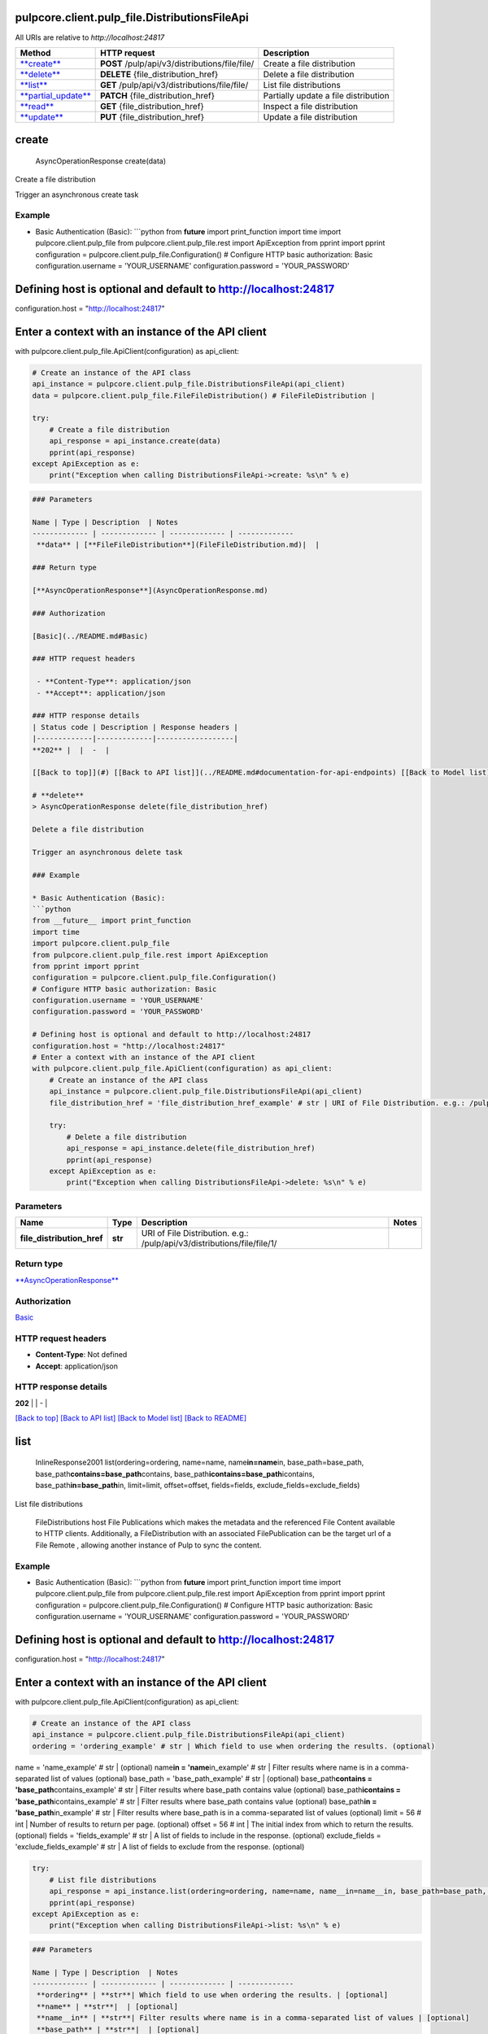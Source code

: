 
pulpcore.client.pulp_file.DistributionsFileApi
==============================================

All URIs are relative to *http://localhost:24817*

.. list-table::
   :header-rows: 1

   * - Method
     - HTTP request
     - Description
   * - `\ **create** <DistributionsFileApi.md#create>`_
     - **POST** /pulp/api/v3/distributions/file/file/
     - Create a file distribution
   * - `\ **delete** <DistributionsFileApi.md#delete>`_
     - **DELETE** {file_distribution_href}
     - Delete a file distribution
   * - `\ **list** <DistributionsFileApi.md#list>`_
     - **GET** /pulp/api/v3/distributions/file/file/
     - List file distributions
   * - `\ **partial_update** <DistributionsFileApi.md#partial_update>`_
     - **PATCH** {file_distribution_href}
     - Partially update a file distribution
   * - `\ **read** <DistributionsFileApi.md#read>`_
     - **GET** {file_distribution_href}
     - Inspect a file distribution
   * - `\ **update** <DistributionsFileApi.md#update>`_
     - **PUT** {file_distribution_href}
     - Update a file distribution


**create**
==============

..

   AsyncOperationResponse create(data)


Create a file distribution

Trigger an asynchronous create task

Example
^^^^^^^


* Basic Authentication (Basic):
  ```python
  from **future** import print_function
  import time
  import pulpcore.client.pulp_file
  from pulpcore.client.pulp_file.rest import ApiException
  from pprint import pprint
  configuration = pulpcore.client.pulp_file.Configuration()
  # Configure HTTP basic authorization: Basic
  configuration.username = 'YOUR_USERNAME'
  configuration.password = 'YOUR_PASSWORD'

Defining host is optional and default to http://localhost:24817
===============================================================

configuration.host = "http://localhost:24817"

Enter a context with an instance of the API client
==================================================

with pulpcore.client.pulp_file.ApiClient(configuration) as api_client:

.. code-block::

   # Create an instance of the API class
   api_instance = pulpcore.client.pulp_file.DistributionsFileApi(api_client)
   data = pulpcore.client.pulp_file.FileFileDistribution() # FileFileDistribution | 

   try:
       # Create a file distribution
       api_response = api_instance.create(data)
       pprint(api_response)
   except ApiException as e:
       print("Exception when calling DistributionsFileApi->create: %s\n" % e)

.. code-block::


   ### Parameters

   Name | Type | Description  | Notes
   ------------- | ------------- | ------------- | -------------
    **data** | [**FileFileDistribution**](FileFileDistribution.md)|  | 

   ### Return type

   [**AsyncOperationResponse**](AsyncOperationResponse.md)

   ### Authorization

   [Basic](../README.md#Basic)

   ### HTTP request headers

    - **Content-Type**: application/json
    - **Accept**: application/json

   ### HTTP response details
   | Status code | Description | Response headers |
   |-------------|-------------|------------------|
   **202** |  |  -  |

   [[Back to top]](#) [[Back to API list]](../README.md#documentation-for-api-endpoints) [[Back to Model list]](../README.md#documentation-for-models) [[Back to README]](../README.md)

   # **delete**
   > AsyncOperationResponse delete(file_distribution_href)

   Delete a file distribution

   Trigger an asynchronous delete task

   ### Example

   * Basic Authentication (Basic):
   ```python
   from __future__ import print_function
   import time
   import pulpcore.client.pulp_file
   from pulpcore.client.pulp_file.rest import ApiException
   from pprint import pprint
   configuration = pulpcore.client.pulp_file.Configuration()
   # Configure HTTP basic authorization: Basic
   configuration.username = 'YOUR_USERNAME'
   configuration.password = 'YOUR_PASSWORD'

   # Defining host is optional and default to http://localhost:24817
   configuration.host = "http://localhost:24817"
   # Enter a context with an instance of the API client
   with pulpcore.client.pulp_file.ApiClient(configuration) as api_client:
       # Create an instance of the API class
       api_instance = pulpcore.client.pulp_file.DistributionsFileApi(api_client)
       file_distribution_href = 'file_distribution_href_example' # str | URI of File Distribution. e.g.: /pulp/api/v3/distributions/file/file/1/

       try:
           # Delete a file distribution
           api_response = api_instance.delete(file_distribution_href)
           pprint(api_response)
       except ApiException as e:
           print("Exception when calling DistributionsFileApi->delete: %s\n" % e)

Parameters
^^^^^^^^^^

.. list-table::
   :header-rows: 1

   * - Name
     - Type
     - Description
     - Notes
   * -  **file_distribution_href**
     - **str**
     - URI of File Distribution. e.g.: /pulp/api/v3/distributions/file/file/1/
     - 


Return type
^^^^^^^^^^^

`\ **AsyncOperationResponse** <AsyncOperationResponse.md>`_

Authorization
^^^^^^^^^^^^^

`Basic <../README.md#Basic>`_

HTTP request headers
^^^^^^^^^^^^^^^^^^^^


* **Content-Type**\ : Not defined
* **Accept**\ : application/json

HTTP response details
^^^^^^^^^^^^^^^^^^^^^

.. list-table::
   :header-rows: 1

   * - Status code
     - Description
     - Response headers
   * - 


**202** |  |  -  |

`[Back to top] <#>`_ `[Back to API list] <../README.md#documentation-for-api-endpoints>`_ `[Back to Model list] <../README.md#documentation-for-models>`_ `[Back to README] <../README.md>`_

**list**
============

..

   InlineResponse2001 list(ordering=ordering, name=name, name\ **in=name**\ in, base_path=base_path, base_path\ **contains=base_path**\ contains, base_path\ **icontains=base_path**\ icontains, base_path\ **in=base_path**\ in, limit=limit, offset=offset, fields=fields, exclude_fields=exclude_fields)


List file distributions

 FileDistributions host File Publications which makes the metadata and the referenced File Content available to HTTP clients. Additionally, a FileDistribution with an associated FilePublication can be the target url of a File Remote , allowing another instance of Pulp to sync the content.

Example
^^^^^^^


* Basic Authentication (Basic):
  ```python
  from **future** import print_function
  import time
  import pulpcore.client.pulp_file
  from pulpcore.client.pulp_file.rest import ApiException
  from pprint import pprint
  configuration = pulpcore.client.pulp_file.Configuration()
  # Configure HTTP basic authorization: Basic
  configuration.username = 'YOUR_USERNAME'
  configuration.password = 'YOUR_PASSWORD'

Defining host is optional and default to http://localhost:24817
===============================================================

configuration.host = "http://localhost:24817"

Enter a context with an instance of the API client
==================================================

with pulpcore.client.pulp_file.ApiClient(configuration) as api_client:

.. code-block::

   # Create an instance of the API class
   api_instance = pulpcore.client.pulp_file.DistributionsFileApi(api_client)
   ordering = 'ordering_example' # str | Which field to use when ordering the results. (optional)

name = 'name_example' # str |  (optional)
name\ **in = 'name**\ in_example' # str | Filter results where name is in a comma-separated list of values (optional)
base_path = 'base_path_example' # str |  (optional)
base_path\ **contains = 'base_path**\ contains_example' # str | Filter results where base_path contains value (optional)
base_path\ **icontains = 'base_path**\ icontains_example' # str | Filter results where base_path contains value (optional)
base_path\ **in = 'base_path**\ in_example' # str | Filter results where base_path is in a comma-separated list of values (optional)
limit = 56 # int | Number of results to return per page. (optional)
offset = 56 # int | The initial index from which to return the results. (optional)
fields = 'fields_example' # str | A list of fields to include in the response. (optional)
exclude_fields = 'exclude_fields_example' # str | A list of fields to exclude from the response. (optional)

.. code-block::

   try:
       # List file distributions
       api_response = api_instance.list(ordering=ordering, name=name, name__in=name__in, base_path=base_path, base_path__contains=base_path__contains, base_path__icontains=base_path__icontains, base_path__in=base_path__in, limit=limit, offset=offset, fields=fields, exclude_fields=exclude_fields)
       pprint(api_response)
   except ApiException as e:
       print("Exception when calling DistributionsFileApi->list: %s\n" % e)

.. code-block::


   ### Parameters

   Name | Type | Description  | Notes
   ------------- | ------------- | ------------- | -------------
    **ordering** | **str**| Which field to use when ordering the results. | [optional] 
    **name** | **str**|  | [optional] 
    **name__in** | **str**| Filter results where name is in a comma-separated list of values | [optional] 
    **base_path** | **str**|  | [optional] 
    **base_path__contains** | **str**| Filter results where base_path contains value | [optional] 
    **base_path__icontains** | **str**| Filter results where base_path contains value | [optional] 
    **base_path__in** | **str**| Filter results where base_path is in a comma-separated list of values | [optional] 
    **limit** | **int**| Number of results to return per page. | [optional] 
    **offset** | **int**| The initial index from which to return the results. | [optional] 
    **fields** | **str**| A list of fields to include in the response. | [optional] 
    **exclude_fields** | **str**| A list of fields to exclude from the response. | [optional] 

   ### Return type

   [**InlineResponse2001**](InlineResponse2001.md)

   ### Authorization

   [Basic](../README.md#Basic)

   ### HTTP request headers

    - **Content-Type**: Not defined
    - **Accept**: application/json

   ### HTTP response details
   | Status code | Description | Response headers |
   |-------------|-------------|------------------|
   **200** |  |  -  |

   [[Back to top]](#) [[Back to API list]](../README.md#documentation-for-api-endpoints) [[Back to Model list]](../README.md#documentation-for-models) [[Back to README]](../README.md)

   # **partial_update**
   > AsyncOperationResponse partial_update(file_distribution_href, data)

   Partially update a file distribution

   Trigger an asynchronous partial update task

   ### Example

   * Basic Authentication (Basic):
   ```python
   from __future__ import print_function
   import time
   import pulpcore.client.pulp_file
   from pulpcore.client.pulp_file.rest import ApiException
   from pprint import pprint
   configuration = pulpcore.client.pulp_file.Configuration()
   # Configure HTTP basic authorization: Basic
   configuration.username = 'YOUR_USERNAME'
   configuration.password = 'YOUR_PASSWORD'

   # Defining host is optional and default to http://localhost:24817
   configuration.host = "http://localhost:24817"
   # Enter a context with an instance of the API client
   with pulpcore.client.pulp_file.ApiClient(configuration) as api_client:
       # Create an instance of the API class
       api_instance = pulpcore.client.pulp_file.DistributionsFileApi(api_client)
       file_distribution_href = 'file_distribution_href_example' # str | URI of File Distribution. e.g.: /pulp/api/v3/distributions/file/file/1/
   data = pulpcore.client.pulp_file.FileFileDistribution() # FileFileDistribution | 

       try:
           # Partially update a file distribution
           api_response = api_instance.partial_update(file_distribution_href, data)
           pprint(api_response)
       except ApiException as e:
           print("Exception when calling DistributionsFileApi->partial_update: %s\n" % e)

Parameters
^^^^^^^^^^

.. list-table::
   :header-rows: 1

   * - Name
     - Type
     - Description
     - Notes
   * -  **file_distribution_href**
     - **str**
     - URI of File Distribution. e.g.: /pulp/api/v3/distributions/file/file/1/
     - 
   * -  **data**
     - `\ **FileFileDistribution** <FileFileDistribution.md>`_
     - 
     - 


Return type
^^^^^^^^^^^

`\ **AsyncOperationResponse** <AsyncOperationResponse.md>`_

Authorization
^^^^^^^^^^^^^

`Basic <../README.md#Basic>`_

HTTP request headers
^^^^^^^^^^^^^^^^^^^^


* **Content-Type**\ : application/json
* **Accept**\ : application/json

HTTP response details
^^^^^^^^^^^^^^^^^^^^^

.. list-table::
   :header-rows: 1

   * - Status code
     - Description
     - Response headers
   * - 


**202** |  |  -  |

`[Back to top] <#>`_ `[Back to API list] <../README.md#documentation-for-api-endpoints>`_ `[Back to Model list] <../README.md#documentation-for-models>`_ `[Back to README] <../README.md>`_

**read**
============

..

   FileFileDistribution read(file_distribution_href, fields=fields, exclude_fields=exclude_fields)


Inspect a file distribution

 FileDistributions host File Publications which makes the metadata and the referenced File Content available to HTTP clients. Additionally, a FileDistribution with an associated FilePublication can be the target url of a File Remote , allowing another instance of Pulp to sync the content.

Example
^^^^^^^


* Basic Authentication (Basic):
  ```python
  from **future** import print_function
  import time
  import pulpcore.client.pulp_file
  from pulpcore.client.pulp_file.rest import ApiException
  from pprint import pprint
  configuration = pulpcore.client.pulp_file.Configuration()
  # Configure HTTP basic authorization: Basic
  configuration.username = 'YOUR_USERNAME'
  configuration.password = 'YOUR_PASSWORD'

Defining host is optional and default to http://localhost:24817
===============================================================

configuration.host = "http://localhost:24817"

Enter a context with an instance of the API client
==================================================

with pulpcore.client.pulp_file.ApiClient(configuration) as api_client:

.. code-block::

   # Create an instance of the API class
   api_instance = pulpcore.client.pulp_file.DistributionsFileApi(api_client)
   file_distribution_href = 'file_distribution_href_example' # str | URI of File Distribution. e.g.: /pulp/api/v3/distributions/file/file/1/

fields = 'fields_example' # str | A list of fields to include in the response. (optional)
exclude_fields = 'exclude_fields_example' # str | A list of fields to exclude from the response. (optional)

.. code-block::

   try:
       # Inspect a file distribution
       api_response = api_instance.read(file_distribution_href, fields=fields, exclude_fields=exclude_fields)
       pprint(api_response)
   except ApiException as e:
       print("Exception when calling DistributionsFileApi->read: %s\n" % e)

.. code-block::


   ### Parameters

   Name | Type | Description  | Notes
   ------------- | ------------- | ------------- | -------------
    **file_distribution_href** | **str**| URI of File Distribution. e.g.: /pulp/api/v3/distributions/file/file/1/ | 
    **fields** | **str**| A list of fields to include in the response. | [optional] 
    **exclude_fields** | **str**| A list of fields to exclude from the response. | [optional] 

   ### Return type

   [**FileFileDistribution**](FileFileDistribution.md)

   ### Authorization

   [Basic](../README.md#Basic)

   ### HTTP request headers

    - **Content-Type**: Not defined
    - **Accept**: application/json

   ### HTTP response details
   | Status code | Description | Response headers |
   |-------------|-------------|------------------|
   **200** |  |  -  |

   [[Back to top]](#) [[Back to API list]](../README.md#documentation-for-api-endpoints) [[Back to Model list]](../README.md#documentation-for-models) [[Back to README]](../README.md)

   # **update**
   > AsyncOperationResponse update(file_distribution_href, data)

   Update a file distribution

   Trigger an asynchronous update task

   ### Example

   * Basic Authentication (Basic):
   ```python
   from __future__ import print_function
   import time
   import pulpcore.client.pulp_file
   from pulpcore.client.pulp_file.rest import ApiException
   from pprint import pprint
   configuration = pulpcore.client.pulp_file.Configuration()
   # Configure HTTP basic authorization: Basic
   configuration.username = 'YOUR_USERNAME'
   configuration.password = 'YOUR_PASSWORD'

   # Defining host is optional and default to http://localhost:24817
   configuration.host = "http://localhost:24817"
   # Enter a context with an instance of the API client
   with pulpcore.client.pulp_file.ApiClient(configuration) as api_client:
       # Create an instance of the API class
       api_instance = pulpcore.client.pulp_file.DistributionsFileApi(api_client)
       file_distribution_href = 'file_distribution_href_example' # str | URI of File Distribution. e.g.: /pulp/api/v3/distributions/file/file/1/
   data = pulpcore.client.pulp_file.FileFileDistribution() # FileFileDistribution | 

       try:
           # Update a file distribution
           api_response = api_instance.update(file_distribution_href, data)
           pprint(api_response)
       except ApiException as e:
           print("Exception when calling DistributionsFileApi->update: %s\n" % e)

Parameters
^^^^^^^^^^

.. list-table::
   :header-rows: 1

   * - Name
     - Type
     - Description
     - Notes
   * -  **file_distribution_href**
     - **str**
     - URI of File Distribution. e.g.: /pulp/api/v3/distributions/file/file/1/
     - 
   * -  **data**
     - `\ **FileFileDistribution** <FileFileDistribution.md>`_
     - 
     - 


Return type
^^^^^^^^^^^

`\ **AsyncOperationResponse** <AsyncOperationResponse.md>`_

Authorization
^^^^^^^^^^^^^

`Basic <../README.md#Basic>`_

HTTP request headers
^^^^^^^^^^^^^^^^^^^^


* **Content-Type**\ : application/json
* **Accept**\ : application/json

HTTP response details
^^^^^^^^^^^^^^^^^^^^^

.. list-table::
   :header-rows: 1

   * - Status code
     - Description
     - Response headers
   * - 


**202** |  |  -  |

`[Back to top] <#>`_ `[Back to API list] <../README.md#documentation-for-api-endpoints>`_ `[Back to Model list] <../README.md#documentation-for-models>`_ `[Back to README] <../README.md>`_
